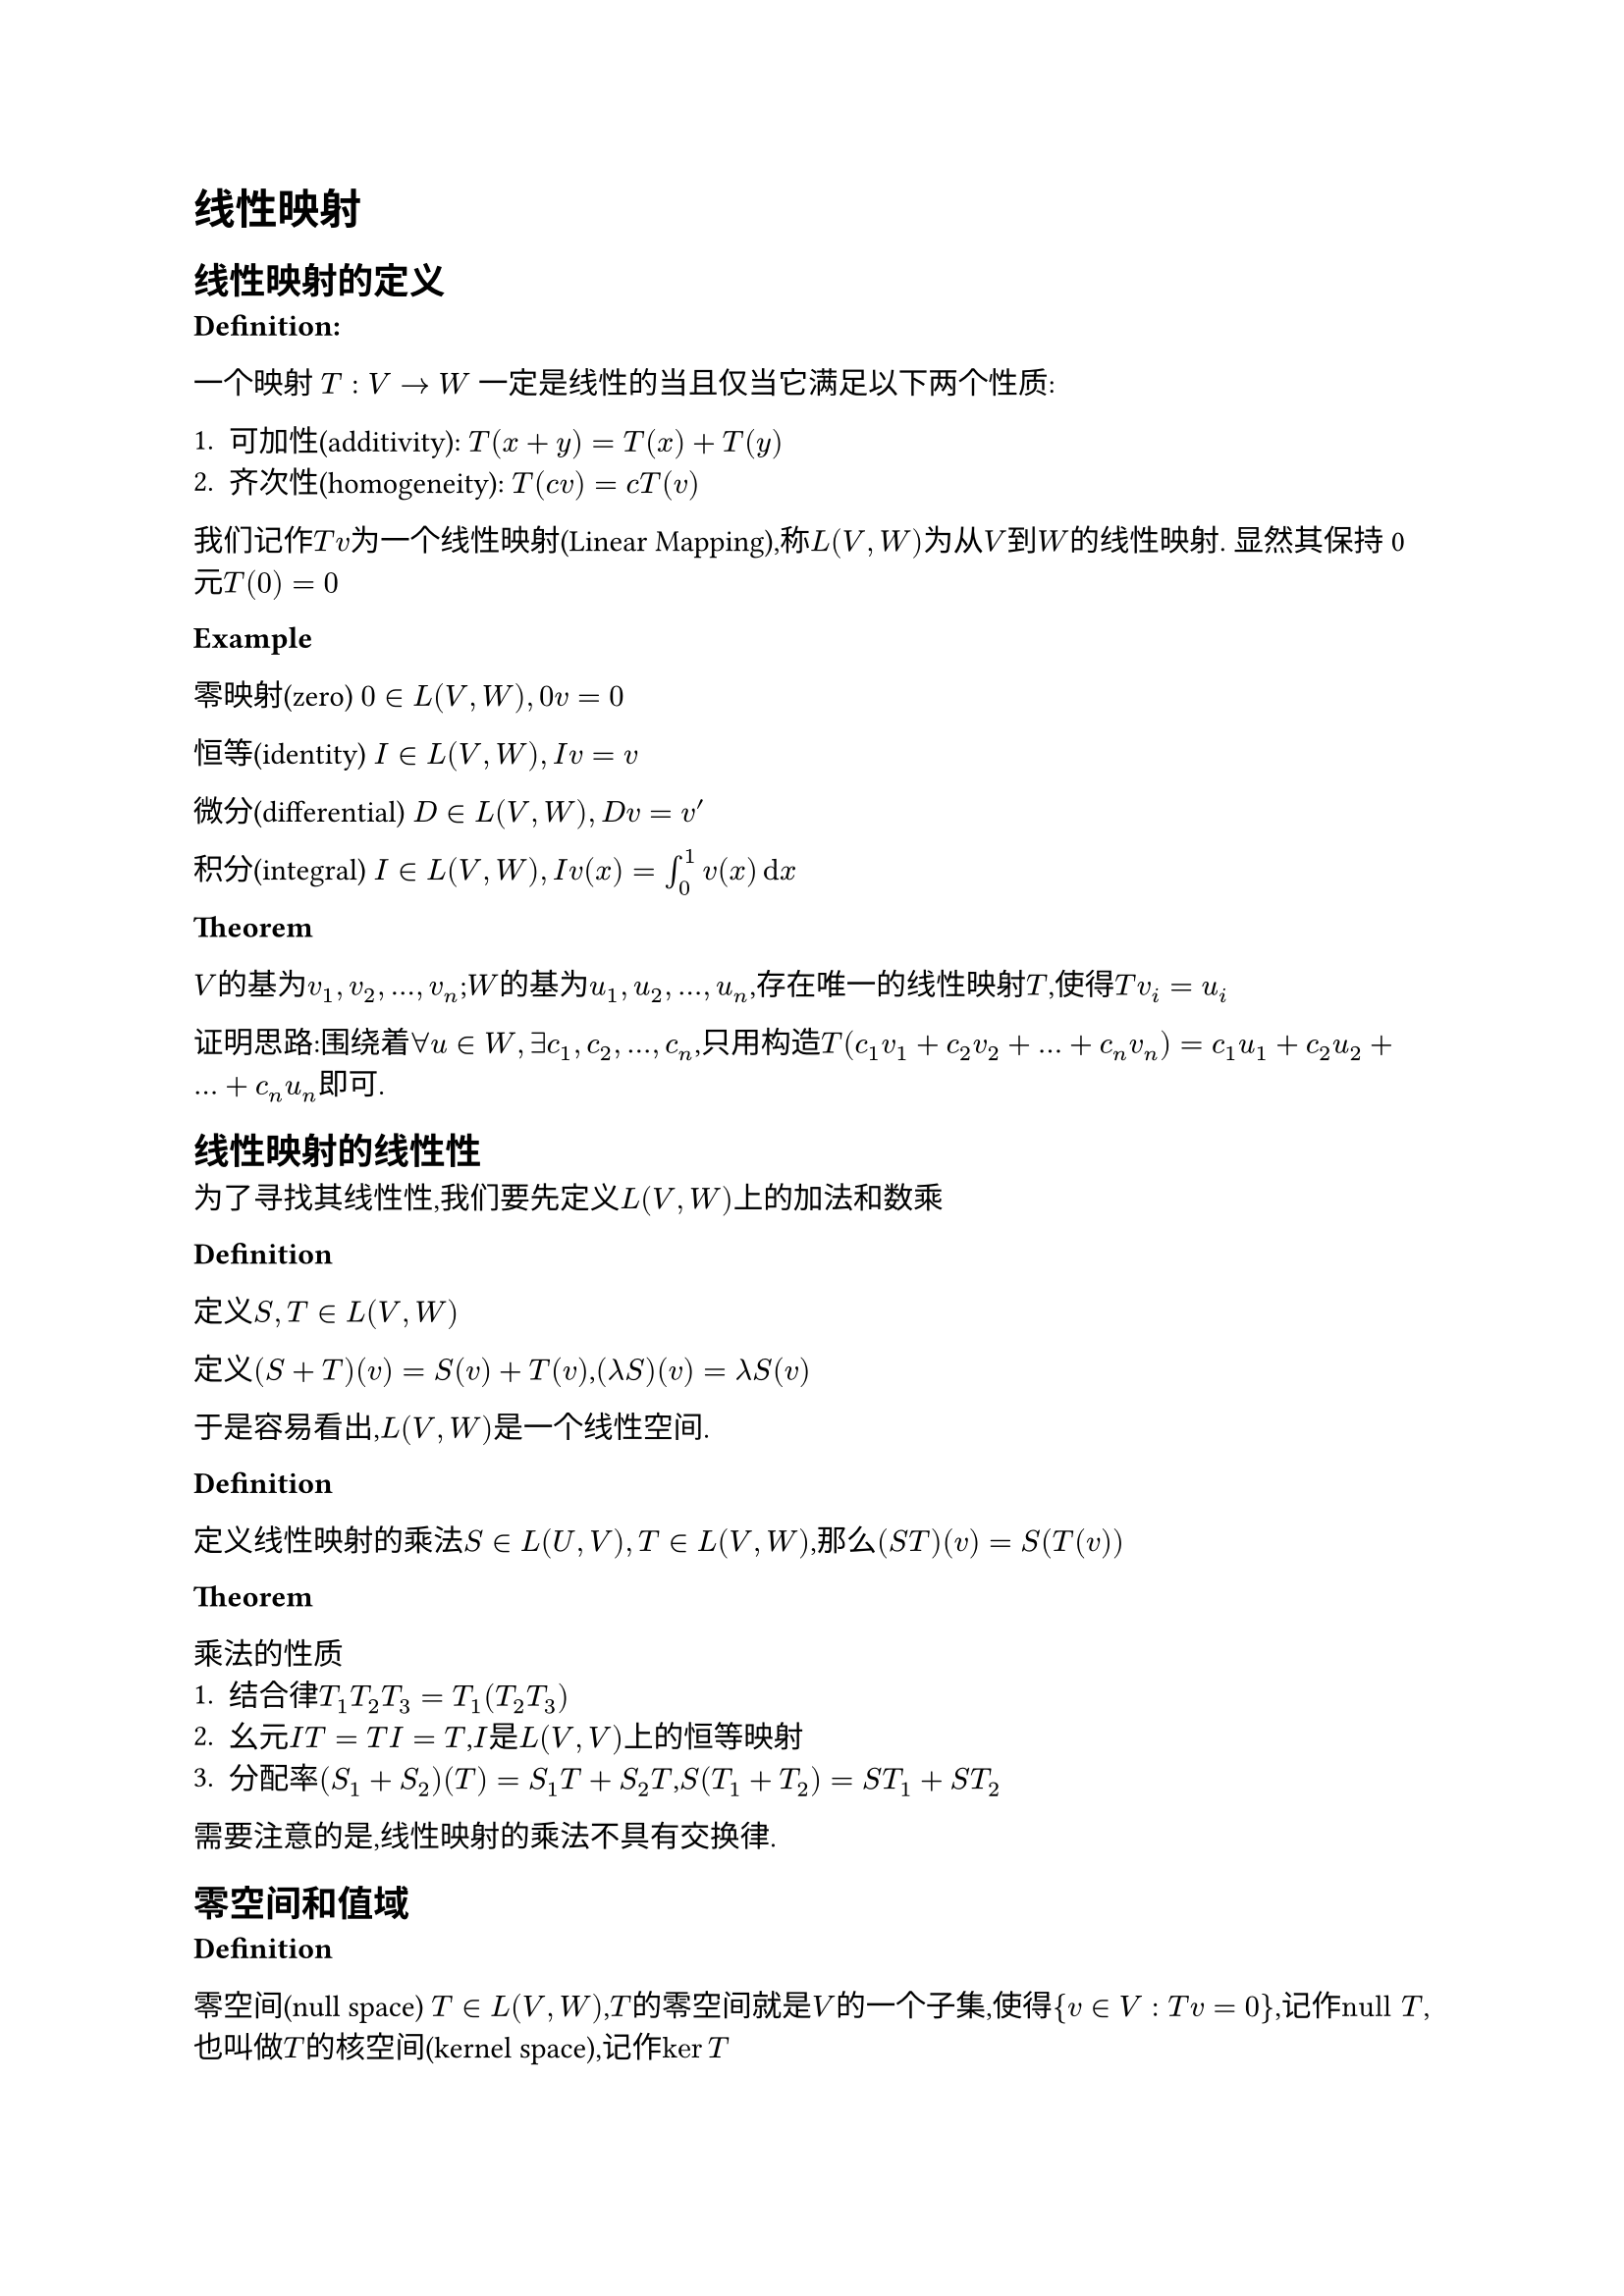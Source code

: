 = 线性映射

== 线性映射的定义

*Definition:* 

一个映射 $T : V -> W$ 一定是线性的当且仅当它满足以下两个性质:

+ 可加性(additivity): $T(x + y) = T(x) + T(y)$
+ 齐次性(homogeneity): $T(c v) = c T(v)$

我们记作$T v$为一个线性映射(Linear Mapping),称$L(V, W)$为从$V$到$W$的线性映射. 显然其保持0元$T(0) = 0$

*Example*

零映射(zero) $0 in L(V,W),0v=0$

恒等(identity) $I in L(V,W),I v=v$

微分(differential) $D in L(V,W),D v = v'$

积分(integral) $I in L(V,W),I v(x)= integral_0^1 v(x) dif x$

*Theorem*

$V$的基为$v_1,v_2,dots,v_n$;$W$的基为$u_1,u_2,dots,u_n$,存在唯一的线性映射$T$,使得$T v_i = u_i$

证明思路:围绕着$forall u in W,exists c_1,c_2,dots,c_n$,只用构造$T(c_1 v_1 + c_2 v_2 + dots + c_n v_n) = c_1 u_1 + c_2 u_2 + dots + c_n u_n$即可. 

== 线性映射的线性性

为了寻找其线性性,我们要先定义$L(V,W)$上的加法和数乘

*Definition*

定义$S,T in L(V,W)$

定义$(S+T)(v) = S(v) + T(v)$,$(lambda  S)(v) = lambda S(v)$

于是容易看出,$L(V,W)$是一个线性空间. 

*Definition*

定义线性映射的乘法$S in L(U,V),T in L(V,W)$,那么$(S T)(v) = S(T(v))$

*Theorem*

乘法的性质
+ 结合律$T_1T_2T_3 = T_1(T_2T_3)$
+ 幺元$I T = T I = T$,$I$是$L(V,V)$上的恒等映射
+ 分配率$(S_1 + S_2)(T) = S_1 T + S_2 T$,$S(T_1 + T_2) = S T_1 + S T_2$

需要注意的是,线性映射的乘法不具有交换律. 

== 零空间和值域

*Definition*

零空间(null space) $T in L(V,W)$,$T$的零空间就是$V$的一个子集,使得${v in V : T v = 0}$,记作$"null" T$,也叫做$T$的核空间(kernel space),记作$ker T$


单射(injective) $T in L(V,W),T v = T w => v = w$ 这样的$T$称为一个单射. 

*Theorem*
+ $ker T$是$V$的一个子空间
+ $T$是单射$<=>$$ker T = {0}$

*Proof*

对于命题1:取$v_1,v_2 in ker T$,$T(v_1 + v_2) = T v_1 + T v_2 = 0 + 0 = 0$;$T(lambda v) = lambda T v = 0$
对于命题2:$\"=>\"$由于$T$为单射,所以$T(v) = T(0) = 0 => v = 0$,于是$ker T = {0}$

$\"<==\"$ $T(v_1) = T(v_2) => T(v_1) - T(v_2) = 0 =>T(v_1 - v_2) = 0$,又$ker T = {0}$,$=> v_1 - v_2 = 0 => v_1 = v_2$

*Definition*

值域(range):对于一个函数$T : V -> W$,$T$的值域就是$W$的一个子集${T v}$,记作$"range" T$,也叫函数的像空间(image),记作$im T$. 

*Theorem*

$im T$是$V$的一个子空间

*Proof*

设$w_1,w_2 in im T$,那么$w = T(v_1 + v_2) = T v_1 + T v_2 = w_1 + w_2 in im T$,$T(lambda v) = lambda T v = lambda w in im T$

*Definition*

满射(surjective):如果某个映射$T:V->W$的像空间等于$W$,那么称$T$是一个满射. 

*Theorem*

*线性代数基本定理*:$T in L(V,W)$,$dim V$ = $dim ker T + dim im T$

于是容易得出:如果$T:V->W$,$dim W < dim V$,那么$T$一定不是单射. 如果$dim V < dim W$,那么$T$一定不是满射

显然,一个欠定的齐次线性方程组有非零解,非齐次线性方程组可能无解. (齐次线性方程组$T(v) = 0$,非齐次线性方程组$T(v) = v_0$)

== 矩阵

为了更加方便的表示线性映射,我们定义矩阵

*Definition*

设$m,n$都是正整数. 一个$m times n$矩阵$A$是一个在$FF$上的$m times n$矩形数组,写作:

#let matrix_m_n(x) = $mat(#x _"1,1",dots,#x _"1,n";dots. v,,dots. v;#x _"m,1",dots,#x _"m,m")$
$ A = #matrix_m_n("A") $

一些特殊矩阵:$I$是单位矩阵,除了对角线元素为$1$,其他均为$0$. 

下面来定义一个线性映射的矩阵表示

*Definition*

若$v_1,v_2,dots,v_n$是$V$的一组基,$w_1,w_2,dots,w_m$是$W$的一组基,且$T v_i = sum_j=1^m A_"i,j"w_j$,那么其矩阵表示$M(T)$就是$A$. 如果未指明$v_i$和$w_i$,可以记作$M(T,(v_1,v_2,dots,v_n),(w_1,w_2,dots,w_m))$


容易看出,$M(T)$的第$i$列和$v_i$的选取有关,而第$i$行和$w_i$的选取有关. 例如变换$T(x,y)=(8x+9y,2x+3y,x+y)$,在标准正交基($(1,0),(0,1)$,$(1,0,0),(0,1,0),(0,0,1)$)下的矩阵表示为$M(T) = mat(8,9;2,3;1,1)$

为了进一步扩展矩阵的意义,定义矩阵的加法、数乘

*Definition*

定义两个$m times n$矩阵$A,B$的和$ A + B = #matrix_m_n("A") + #matrix_m_n("B") =  mat(A_"1,1" + B_"1,1",dots,A_"1,n" + B _ "1,n";dots. v,,dots. v;A _"m,1" + B_"m,1",dots,A _"m,m" + B_"m,n") $

数乘$ lambda * A = #matrix_m_n($lambda * A$) $


容易看出,矩阵的加法就相当于线性映射的加法,矩阵数乘就相当于线性映射的数乘. 

考虑到线性映射还有叠加这一组合方法,我们下面定义矩阵的乘法. 

试探:$S,T$是两个线性映射,$S T$:$ S T(u_k) \
= S(sum_"r=1"^n C_"r,k" v_r) \
= sum_"r=1"^n C_"r,k" sum_"j=1"^m A_"j,r" w_j $

为了表示这种变换规律,定义矩阵乘法

*Definition*

矩阵乘法:设$A$是$n times k$矩阵,$B$是$k times m$矩阵,定义运算$(A B)_"i,j" = sum_"k=1"^k A_"i,k" B_"k,j"$,更加直观的,就是选取$A$的第$i$行和$B$的第$j$列,按元素依次乘在一起再求和,表示新矩阵第$i$行$j$列的元素. 

具体计算可以自己去试试. 

*Notation*

一种简明记法

$A_(j,dot)$指$A$的第j行形成的一个$m times 1$矩阵,$A_(dot,j)$指$A$的第j列形成的一个$1 times n$矩阵

于是对于矩阵的乘法有以下表示法

$ (A B)_(i,j) = A_(i,dot) B_(dot,j) $ $ (A B)_(dot,k) = A C_(dot,k) $

对矩阵乘法的另一种理解:线性组合 设$c = vec(c_1,c_2,dots,c_n)$,A为$m times n$矩阵,那么$A c$ = $c_1 A_(dot,1) + c_2 A_(dot,2) + dots + c_n A_(dot,n)$,换言之,$A c$就是对$A$列的线性组合,用$c$的每一个元来数乘. 

== 逆和同构

*Definition*

$A,B$是两个映射($n times n$矩阵),且有$A B = B A = I$,那么称$B$是$A$的逆(inverse),记作$B = A^(-1)$,$A$是可逆的(invertible)

*Theorem*

如果某矩阵（映射）可逆,那么其逆是唯一的. proof:若$A B = A C = I$,那么$C = C I = C (A B)  = (C A) B = B$

映射$V$可逆$<=>$映射$V$是单射满射（一一对应）

对于存在可逆隐射的两个空间,他们也有一些潜在的关系,下面加以定义. 

*Definition*

一个可逆映射可以称为同构(isomorphism)

两个空间中存在一个可逆映射,则这两个空间称为是同构的(isomorphic)

*Theorem*

两个向量空间同构$<=>$两个向量空间维度相同

设$dim V = n$,$dim W = m$,那么$L(V,W)$和$FF^(n m)$同构,于是$dim L(V,W) = dim V dim W$

为了统一表示线性映射,我们试着用矩阵相乘的方法来表示映射. 为了更好处理向量,我们定义向量的矩阵表示(matrix of a vector)

*Definition*

设$V$的一组基是$v_1,v_2,dots,v_n$,$v in V$,$v = a_1 v_1 + a_2 v_2 + dots + a_n v_n$,那么$M(v) = vec(a_1,a_2,dots,a_n)$叫做$v$的矩阵表示. 

这样之后,我们容易得到$M(T v) = M(T) M(v)$

== 算子

对于以上种种线性映射来说,有一类很特殊的是从$V$到$V$的映射. 我们对其进行一些定义. 

*Definition*

一个从$V$到$V$的线性映射定义为*算子*(operator),记$V$上所有算子构成的线性空间为$L(V)$

对于算子,也有一些很好的性质. 

*Theorem*

如果有限维向量空间中的算子$T in L(V)$,下面三个命题等价

- $T$可逆
- $T$是单射
- $T$是满射

== 积空间和商空间

*Definition*

线性空间的积:设$V_1,V_2,dots,V_n$是$FF$上的线性空间,定义$V_1 times V_2 times dots times V_n = {(v_1,v_2,dots,v_n),v_1 in V_1,v_2 in V_2,dots in V_n}$叫做这些空间的积. 

在积空间中的加法被定义为$(v_1,v_2,dots,v_n) + (u_1,u_2,dots,u_n) = (v_1 + u_1,v_2 + u_2,dots + u_n,v_n + u_n)$,数乘也类似$lambda (v_1,v_2,dots,v_n) = (lambda v_1,lambda v_2,lambda dots,lambda v_n)$

实际上就可以将$v_i$当成一个数,其运算规则就变成了一般向量的运算规则了. 

*Theorem*

积空间是一个线性空间

证明从略. 

对于积空间本身,我们也要有一些观察. $((1,2),(3,4,5))$和$(1,2,3,4,5)$似乎并没有什么本质上的差异. 那我们就可以去猜测$FF^n times FF^m$和$FF^(m+n)$有同构关系了. 事实也正是如此. 

*Theorem*

设$V_1,V_2,dots,V_n$都是有限维线性空间,$dim (V_1 times V_2 times dots times V_n) = dim V_1 + dim V_2 + dots + dim V_n$

*Proof*

选取每个$U$的一个基．对千每个$U$的每个基向量,考虑 $V_1 times V_2 times dots times V_n$ 的如下元素 : 第$j$个位置为此基向量,其余位置为$$0.  所有这些向量构成的组是线性无关的,且张成$V_1 times V_2 times dots times V_n$, 因此是积空间的基 ． 这个基的长度是$dim V_1 + · · ·+ dim V_n$

我们下面来定义子空间和向量的和. 

*Definition*

设$v in V$,$U$是$V$的子空间. 那么定义子空间和向量的和为:

$v + U = {v + u:u in U}$

我们称$v + U$是$V$的仿射子集(affine subset),$v+U$和$U$形成平行(parallel)关系. 


从几何的角度来看,$v + U$是将过原点的$U$平面向$v$方向平移的结果,所以有一定的几何直观. 很显然,一个仿射子集不是一个子空间($v != 0$)

为了描述相同性质的仿射子集,我们来定义商空间. 

*Definition*

设$U$是$V$的子空间,那么商空间就是所有平行于$U$的仿射子集的并. 定义为:$V\/U={v + U: v in V}$

*Theorem*

平行于$U$的两个仿射子集要么相等,要么不相交. 

即:$U$是$V$的子空间,$v,w in V$下列陈述等价
- $v - w in U$
- $v + U = w + U$ 
- $(v + U) sect (w + U) != nothing$ 

下面来定义商空间上的线性运算. 

*Definition*

定义加法和数乘分别是:

$(v + U) + (w + U) = (v + w) + U$,$lambda (v + U) = lambda v + U$

需要注意的是,对于同一个集合$v + U$,会有多种表示方法. 举例$y = x + 1$这个集合至少可以有$(-1,0) + (y = x)$和$(0,1) + (y = x)$两种表示方法. 为了说明加法和数乘是有意义的,需要有如下的证明. 

*Proof*

命题:若$v_1 + U = v_2 + U$,$w_1 + U = w_2 + U$,那么$(v_1 + w_1) + U = (v_2 + w_2) + U$

由上面的定理知,$v_1 - v_2 in U$,$w_1 - w_2 in U$,于是$(v_1 - v_2) + (w_1 - w_2) in U$,于是$(v_1 + w_1) - (v_2 + w_2) in U$,从而$(v_1 + w_1) + U = (v_2 + w_2) + U$

*Definition*

商映射:定义一个映射$pi: V -> V / U$,对任意$v in V$，$ pi (v) = v + U $

可以证明这个映射是一个线性映射.

*Theorem*

商空间的维数:如果$V$是有限维空间,那么$dim V = dim U + dim V / U$

== 对偶(Duality)

像(值域)是一个标量空间的线性函数也有一些有趣的性质，我们将这类函数单独拿出来讨论一下。

*Definition*

线性泛函(linear functional)是$L(V,FF)$的一个线性函数

*Example*

- 定义$phi: RR^3 -> RR$,$phi(x,y,z) = 3x+4y+5z$,$phi$是线性泛函
- 定义$phi:P(RR) -> RR$,$phi(p) = integral_0^1 p dif x$是线性泛函

线性泛函构成的空间也有研究的价值,下面给予定义

*Definition*

对偶空间(dual space)是线性泛函构成的空间,即$L(V,FF)$,记作$V'$,容易知道$dim V' = dim V$

对偶基(dual basis)是$V'$的一组基,也就是说，取$v_1,v_2,dots,v_n$,那么其对偶基也是一组线性泛函即
$ phi_j (v_k) = cases(1 "if" k = j,
                     0 "if" k != j) $

对偶映射(dual mapping):对于$T in L(V,W)$,定义对偶映射$T' in L(W',V')$,满足$phi in W'$,有$T'(phi) = phi circle.small T$

*Theorem*

对偶函数的代数性质：$(lambda T)' = lambda (T')$,$(S + T)' = S' + T'$,$(S T)' = T' S'$

*Definition*

零化子(annihilator):对于$U subset V$,$U$的零化子$U^0$定义为$U^0 = {phi in V': forall v in U,phi(u) = 0$.

*Theorem*

- 零化子是一个$V'$的子空间.
- 设$V$是有限维的，那么$dim U + dim U^0 = dim V$
- $V,W$有限维,$T in L(V,W)$
  - $dim ker T' = dim ker T + dim W - dim V$
  - $ker T = (im T)^0$
- $T$是满的当且仅当$T'$是单的.

我们知道，线性映射总是有对应的矩阵表示，我们理应好奇对偶映射在矩阵上的反应。下面定义这一点。

*Definition*

矩阵的转置(transpose),$A^T$:定义$n times m$矩阵$A$的转置$A$为$m times n$矩阵，$(A^T)_(i,j) = (A)_(j,i)$

*Theorem*

转置的代数性质:
- $(A+B)^T = A^T  + B^T$
- $(lambda A)^T = lambda A^T)$
- $(A B)^T = B^T A^T$

$M(T') = M(T)^T$

== 矩阵的秩(rank)

*Definition*

行秩和列秩:设$A$是$FF$上的$m times n$矩阵
- $A$的行秩是$A$诸行张成空间的维数。
- $A$的列秩是$A$诸列张成空间的维数。

*Theorem*

$im T$的维数等于$M(T)$的列秩

行秩等于列秩，统称为秩(rank),记作$"rank" A$
